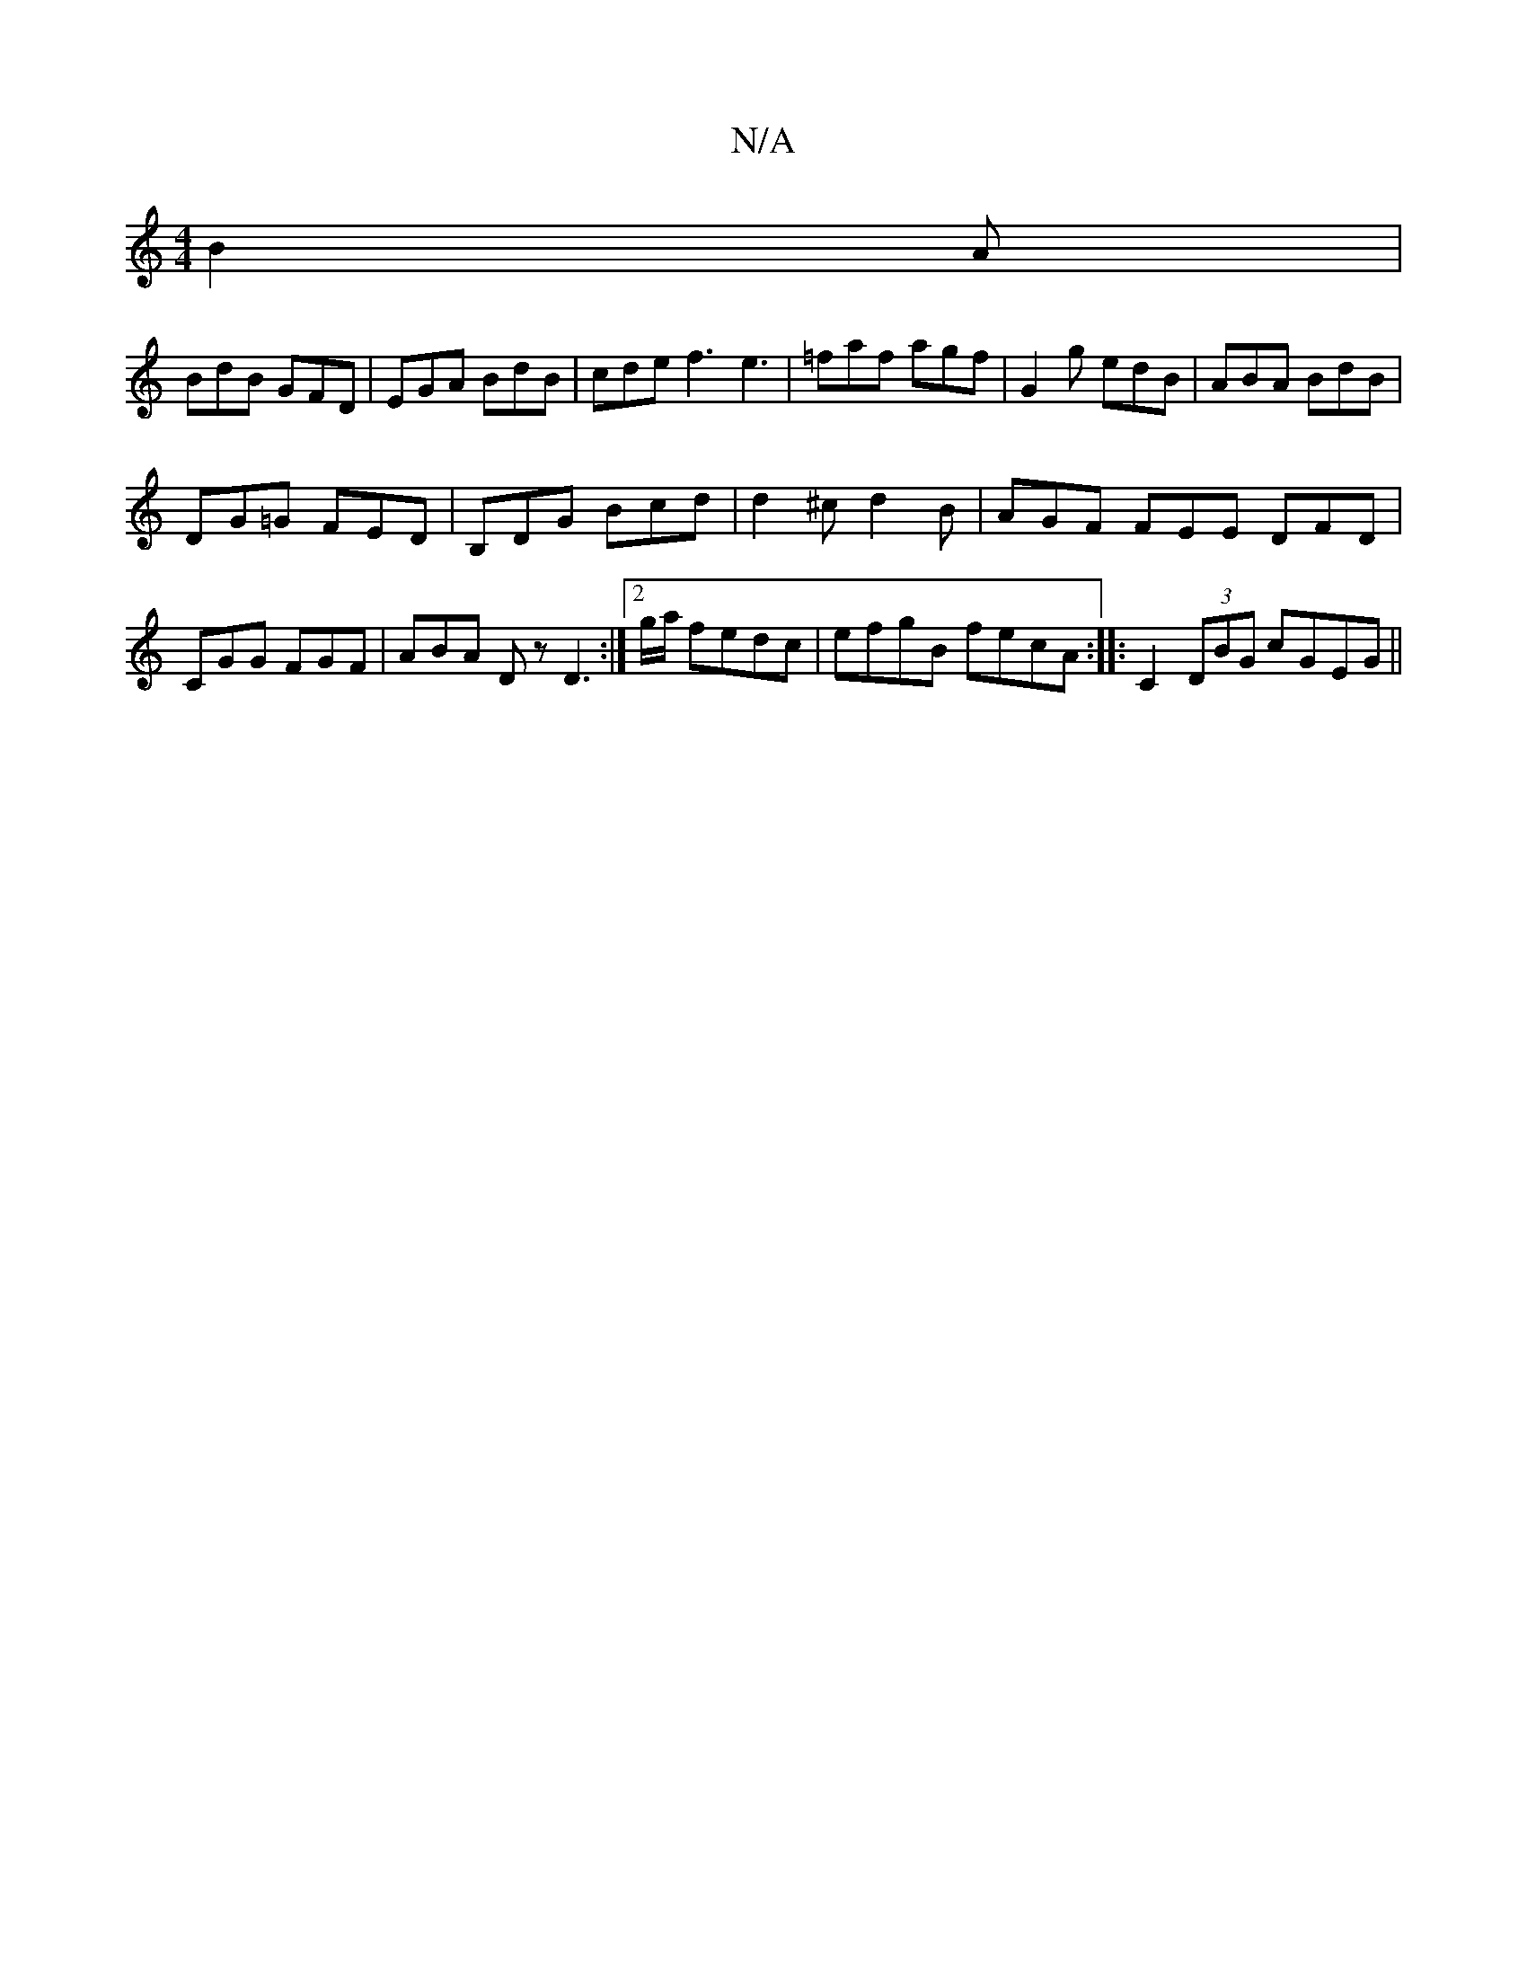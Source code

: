 X:1
T:N/A
M:4/4
R:N/A
K:Cmajor
B2 A |
BdB GFD | EGA BdB | cde f3 e3|=faf agf|G2 g edB|ABA BdB|
DG=G FED|B,DG Bcd|d2^c d2 B|AGF FEE DFD|CGG FGF|ABA D z D3:|[2 g/a/ fedc| efgB fecA:||:C2 (3DBG cGEG ||

E,EGF dcAG|F=C DF | E2 AB | Bd 